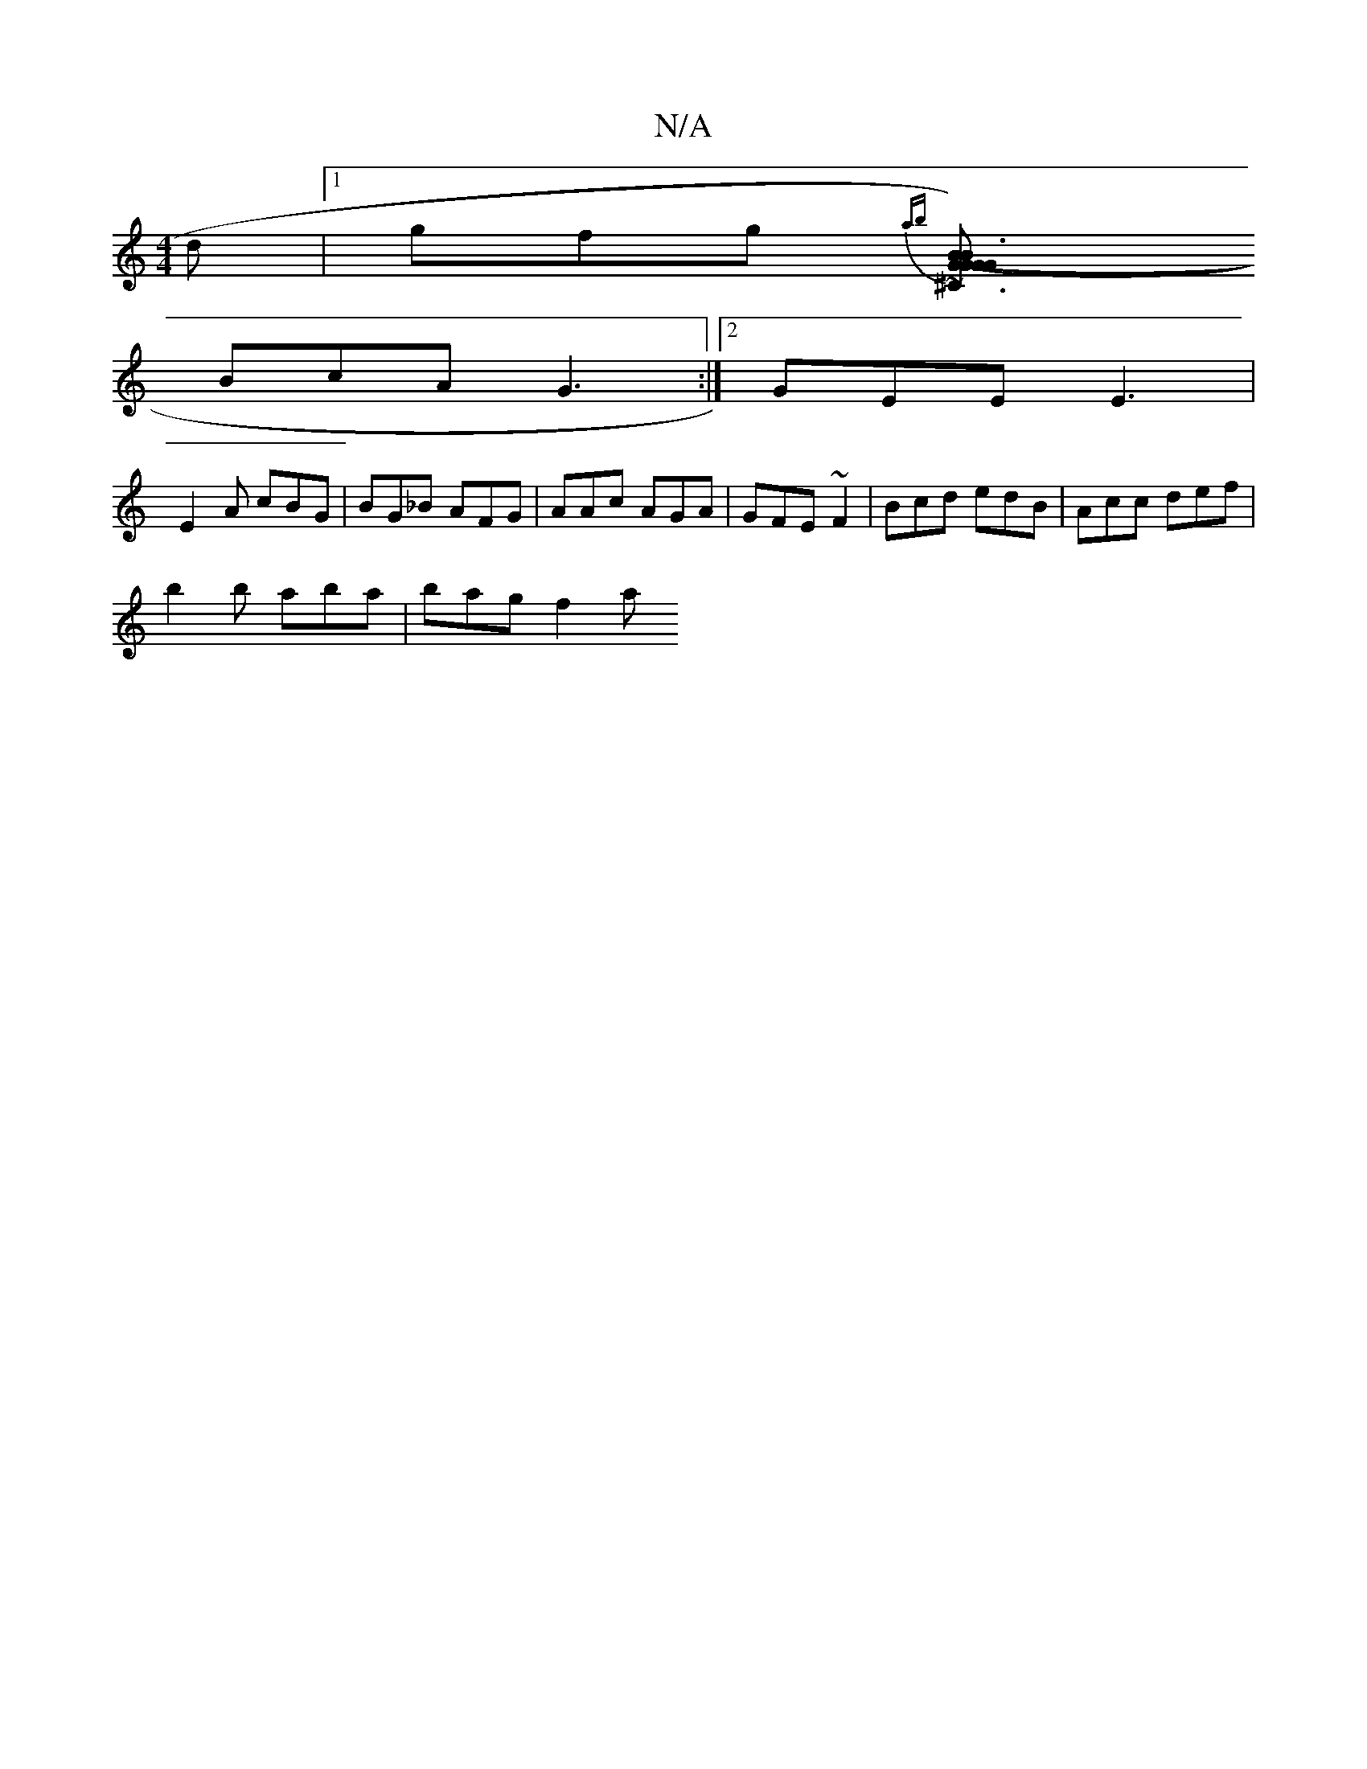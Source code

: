 X:1
T:N/A
M:4/4
R:N/A
K:Cmajor
d|1 gfg {ab}[U^C3G2-G2|{/G}B3 (BG)A|GFD DFE|C (AA) (3DFG|A2dF2d|c3 c2B|cA^A FdA|GBd AcA|BGB edB|~c3 BAG |B2c GFA||
BcA G3:|2 GEE E3|
E2A cBG|BG_B AFG|AAc AGA|GFE ~F2|Bcd edB|Acc def|
b2 b aba |bag f2a